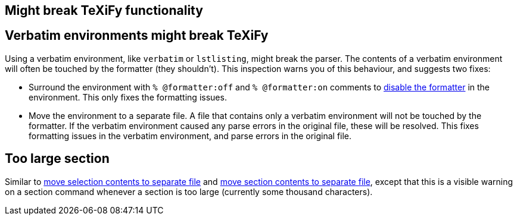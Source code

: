 == Might break TeXiFy functionality
== [[verbatim]]Verbatim environments might break TeXiFy
Using a verbatim environment, like `verbatim` or `lstlisting`, might break the parser.
The contents of a verbatim environment will often be touched by the formatter (they shouldn't).
This inspection warns you of this behaviour, and suggests two fixes:

- Surround the environment with `% @formatter:off` and `% @formatter:on` comments to link:Code-formatting[disable the formatter] in the environment.
This only fixes the formatting issues.
- Move the environment to a separate file.
A file that contains only a verbatim environment will not be touched by the formatter.
If the verbatim environment caused any parse errors in the original file, these will be resolved.
This fixes formatting issues in the verbatim environment, and parse errors in the original file.

== [[too-large-section]]Too large section

Similar to link:Intentions#selection-to-file[move selection contents to separate file] and link:Intentions#move-section-to-file[move section contents to separate file], except that this is a visible warning on a section command whenever a section is too large (currently some thousand characters).


